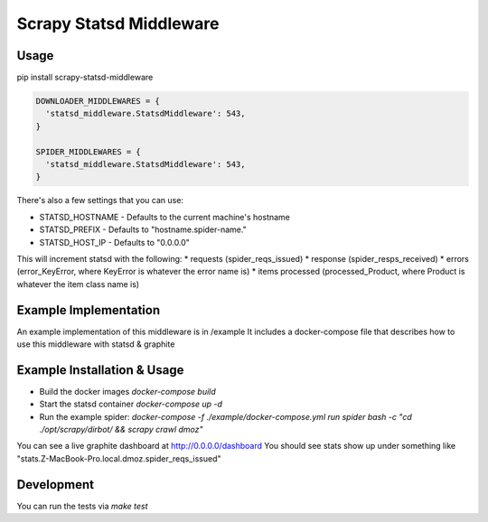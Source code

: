 ========================
Scrapy Statsd Middleware
========================

Usage
=====

pip install scrapy-statsd-middleware

.. code-block:: python

	DOWNLOADER_MIDDLEWARES = {
	  'statsd_middleware.StatsdMiddleware': 543,
	}
	
	SPIDER_MIDDLEWARES = {
	  'statsd_middleware.StatsdMiddleware': 543,
	}

There's also a few settings that you can use:

* STATSD_HOSTNAME - Defaults to the current machine's hostname
* STATSD_PREFIX - Defaults to "hostname.spider-name."
* STATSD_HOST_IP - Defaults to "0.0.0.0"

This will increment statsd with the following:
* requests (spider_reqs_issued)
* response (spider_resps_received)
* errors (error_KeyError, where KeyError is whatever the error name is)
* items processed (processed_Product, where Product is whatever the item class name is)

Example Implementation
======================

An example implementation of this middleware is in /example
It includes a docker-compose file that describes how to use this middleware with statsd & graphite


Example Installation & Usage
============================

* Build the docker images `docker-compose build`
* Start the statsd container `docker-compose up -d`
* Run the example spider: `docker-compose -f ./example/docker-compose.yml run spider bash -c "cd ./opt/scrapy/dirbot/ && scrapy crawl dmoz"`

You can see a live graphite dashboard at http://0.0.0.0/dashboard
You should see stats show up under something like "stats.Z-MacBook-Pro.local.dmoz.spider_reqs_issued"

Development
===========

You can run the tests via `make test` 
